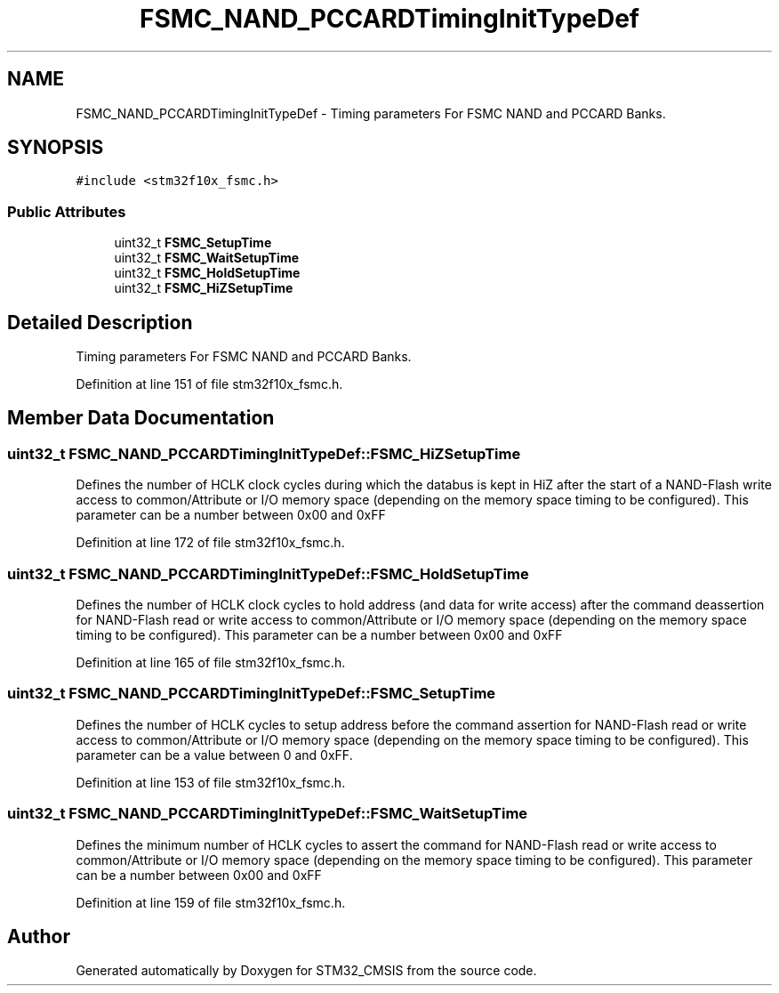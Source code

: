 .TH "FSMC_NAND_PCCARDTimingInitTypeDef" 3 "Sun Apr 16 2017" "STM32_CMSIS" \" -*- nroff -*-
.ad l
.nh
.SH NAME
FSMC_NAND_PCCARDTimingInitTypeDef \- Timing parameters For FSMC NAND and PCCARD Banks\&.  

.SH SYNOPSIS
.br
.PP
.PP
\fC#include <stm32f10x_fsmc\&.h>\fP
.SS "Public Attributes"

.in +1c
.ti -1c
.RI "uint32_t \fBFSMC_SetupTime\fP"
.br
.ti -1c
.RI "uint32_t \fBFSMC_WaitSetupTime\fP"
.br
.ti -1c
.RI "uint32_t \fBFSMC_HoldSetupTime\fP"
.br
.ti -1c
.RI "uint32_t \fBFSMC_HiZSetupTime\fP"
.br
.in -1c
.SH "Detailed Description"
.PP 
Timing parameters For FSMC NAND and PCCARD Banks\&. 
.PP
Definition at line 151 of file stm32f10x_fsmc\&.h\&.
.SH "Member Data Documentation"
.PP 
.SS "uint32_t FSMC_NAND_PCCARDTimingInitTypeDef::FSMC_HiZSetupTime"
Defines the number of HCLK clock cycles during which the databus is kept in HiZ after the start of a NAND-Flash write access to common/Attribute or I/O memory space (depending on the memory space timing to be configured)\&. This parameter can be a number between 0x00 and 0xFF 
.PP
Definition at line 172 of file stm32f10x_fsmc\&.h\&.
.SS "uint32_t FSMC_NAND_PCCARDTimingInitTypeDef::FSMC_HoldSetupTime"
Defines the number of HCLK clock cycles to hold address (and data for write access) after the command deassertion for NAND-Flash read or write access to common/Attribute or I/O memory space (depending on the memory space timing to be configured)\&. This parameter can be a number between 0x00 and 0xFF 
.PP
Definition at line 165 of file stm32f10x_fsmc\&.h\&.
.SS "uint32_t FSMC_NAND_PCCARDTimingInitTypeDef::FSMC_SetupTime"
Defines the number of HCLK cycles to setup address before the command assertion for NAND-Flash read or write access to common/Attribute or I/O memory space (depending on the memory space timing to be configured)\&. This parameter can be a value between 0 and 0xFF\&. 
.PP
Definition at line 153 of file stm32f10x_fsmc\&.h\&.
.SS "uint32_t FSMC_NAND_PCCARDTimingInitTypeDef::FSMC_WaitSetupTime"
Defines the minimum number of HCLK cycles to assert the command for NAND-Flash read or write access to common/Attribute or I/O memory space (depending on the memory space timing to be configured)\&. This parameter can be a number between 0x00 and 0xFF 
.PP
Definition at line 159 of file stm32f10x_fsmc\&.h\&.

.SH "Author"
.PP 
Generated automatically by Doxygen for STM32_CMSIS from the source code\&.
